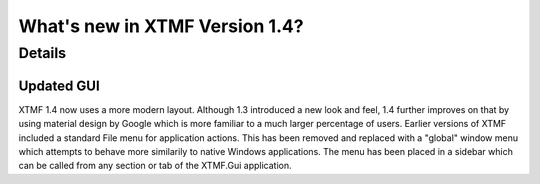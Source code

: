 What's new in XTMF Version 1.4?
##############################################################################

Details
------------------------------------------------------------------------------------

Updated GUI
^^^^^^^^^^^^^^^^^^^^^^^^^^^^^^^^^^^^^^^^^^^^^^^^^
XTMF 1.4 now uses a more modern layout. Although 1.3 introduced a new look and feel, 1.4 further improves on that by using 
material design by Google which is more familiar to a much larger percentage of users. Earlier versions of XTMF included a 
standard File menu for application actions. This has been removed and replaced with a "global" window menu which attempts to behave
more similarily to native Windows applications. The menu has been placed in a sidebar which can be called from any section or tab of
the XTMF.Gui application.


